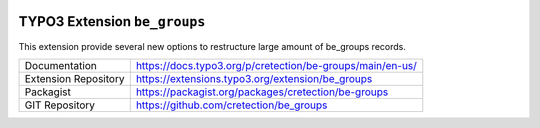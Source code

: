 .. image:: https://poser.pugx.org/cretection/be-groups/v/stable.svg?style=for-the-badge
   :alt: Latest Stable Version
   :target: https://extensions.typo3.org/extension/be_groups/

.. image:: https://poser.pugx.org/cretection/be-groups/downloads?style=for-the-badge
   :alt: Total Downloads
   :target: https://packagist.org/packages/cretection/be-groups
   
.. image:: http://poser.pugx.org/cretection/be-groups/d/monthly?style=for-the-badge
   :alt: Monthly Downloads
   :target: https://packagist.org/packages/cretection/be-groups

.. image:: https://img.shields.io/badge/dynamic/json?color=red&label=Translation&style=for-the-badge&query=%24.progress.0.data.translationProgress&url=https%3A%2F%2Fbadges.awesome-crowdin.com%2Fstats-15268188-515442.json&logo=crowdin
   :alt: Crowdin Translation
   :target: https://crowdin.com/project/typo3-extension-begroups

.. image:: https://img.shields.io/badge/TYPO3-11-orange.svg?style=for-the-badge&logo=typo3
   :alt: TYPO3 11
   :target: https://get.typo3.org/version/11

============================
TYPO3 Extension ``be_groups``
============================

This extension provide several new options to restructure large amount of be_groups records.

.. table:: Reference sources
   :align: left
+-----------------------+------------------------------------------------------------+
| Documentation         | https://docs.typo3.org/p/cretection/be-groups/main/en-us/  |
+-----------------------+------------------------------------------------------------+
| Extension Repository  | https://extensions.typo3.org/extension/be_groups           |
+-----------------------+------------------------------------------------------------+
| Packagist             | https://packagist.org/packages/cretection/be-groups        |
+-----------------------+------------------------------------------------------------+
| GIT Repository        | https://github.com/cretection/be_groups                    |
+-----------------------+------------------------------------------------------------+

